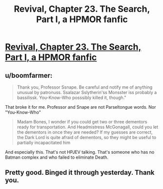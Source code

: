 #+TITLE: Revival, Chapter 23. The Search, Part I, a HPMOR fanfic

* [[https://www.fanfiction.net/s/11127426/23/Revival][Revival, Chapter 23. The Search, Part I, a HPMOR fanfic]]
:PROPERTIES:
:Author: xingxingz
:Score: 1
:DateUnix: 1429826008.0
:DateShort: 2015-Apr-24
:END:

** u/boomfarmer:
#+begin_quote
  Thank you, Professor Ssnape. Be careful and notify me of anything unusual by patronuss. Ssalazar Sslytherin'ss Monsster iss probably a bassilissk. You-Know-Who posssibly killed it, though."
#+end_quote

That broke it for me. Professor and Snape are not Parseltongue words. Nor "You-Know-Who"

#+begin_quote
  Madam Bones, I wonder if you could get two or three dementors ready for transportation. And Headmistress McGonagall, could you let the dementors in once they are needed? If my guesses are correct, the Dark Lord is quite afraid of dementors, so they might be useful to partially incapacitated him
#+end_quote

And especially this. That's not HPJEV talking. That's someone who has no Batman complex and who failed to eliminate Death.
:PROPERTIES:
:Author: boomfarmer
:Score: 1
:DateUnix: 1429936246.0
:DateShort: 2015-Apr-25
:END:


** Pretty good. Binged it through yesterday. Thank you.
:PROPERTIES:
:Author: kaukamieli
:Score: 1
:DateUnix: 1429946199.0
:DateShort: 2015-Apr-25
:END:

